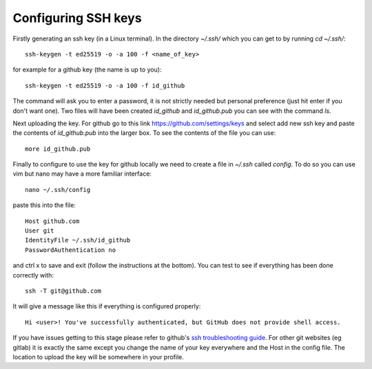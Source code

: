 .. _ssh-keys:

Configuring SSH keys
--------------------

Firstly generating an ssh key (in a Linux terminal). In the directory `~/.ssh/` which you
can get to by running `cd ~/.ssh/`::

  ssh-keygen -t ed25519 -o -a 100 -f <name_of_key>

for example for a github key (the name is up to you)::

  ssh-keygen -t ed25519 -o -a 100 -f id_github

The command will ask you to enter a password, it is not strictly needed but personal
preference (just hit enter if you don't want one). Two files will have been created `id_github`
and `id_github.pub` you can see with the command `ls`.

Next uploading the key. For github go to this link https://github.com/settings/keys and
select add new ssh key and paste the contents of `id_github.pub` into the larger box. To
see the contents of the file you can use::

    more id_github.pub

Finally to configure to use the key for github locally we need to create a file in
`~/.ssh` called `config`. To do so you can use vim but nano may have a more familiar
interface::

    nano ~/.ssh/config

paste this into the file::

  Host github.com
  User git
  IdentityFile ~/.ssh/id_github
  PasswordAuthentication no

and ctrl x to save and exit (follow the instructions at the bottom). You can test to see
if everything has been done correctly with::

  ssh -T git@github.com

It will give a message like this if everything is configured properly::

  Hi <user>! You've successfully authenticated, but GitHub does not provide shell access.

If you have issues getting to this stage please refer to github's `ssh troubleshooting
guide <https://docs.github.com/en/authentication/troubleshooting-ssh>`_.
For other git websites (eg gitlab) it is exactly the same except you change the name of
your key everywhere and the Host in the config file. The location to upload the key will
be somewhere in your profile.
